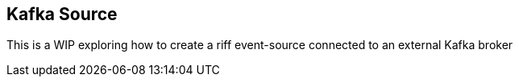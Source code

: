 == Kafka Source
This is a WIP exploring how to create a riff event-source connected to an external Kafka broker
